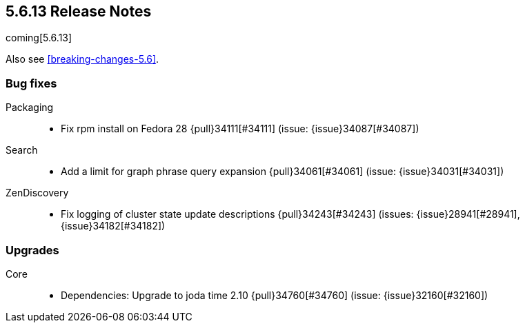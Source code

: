[[release-notes-5.6.13]]
== 5.6.13 Release Notes

coming[5.6.13]

Also see <<breaking-changes-5.6>>.

[[bug-5.6.13]]
[float]
=== Bug fixes

Packaging::
* Fix rpm install on Fedora 28 {pull}34111[#34111] (issue: {issue}34087[#34087])

Search::
* Add a limit for graph phrase query expansion {pull}34061[#34061] (issue: {issue}34031[#34031])

ZenDiscovery::
* Fix logging of cluster state update descriptions {pull}34243[#34243] (issues: {issue}28941[#28941], {issue}34182[#34182])



[[upgrade-5.6.13]]
[float]
=== Upgrades

Core::
* Dependencies: Upgrade to joda time 2.10 {pull}34760[#34760] (issue: {issue}32160[#32160])
